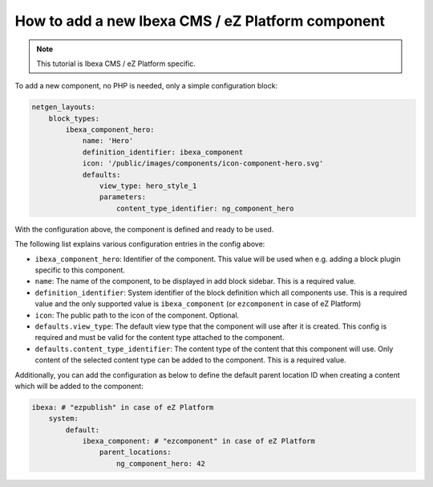 How to add a new Ibexa CMS / eZ Platform component
==================================================

.. note::

    This tutorial is Ibexa CMS / eZ Platform specific.

To add a new component, no PHP is needed, only a simple configuration block:

.. code-block:: yaml

    netgen_layouts:
        block_types:
            ibexa_component_hero:
                name: 'Hero'
                definition_identifier: ibexa_component
                icon: '/public/images/components/icon-component-hero.svg'
                defaults:
                    view_type: hero_style_1
                    parameters:
                        content_type_identifier: ng_component_hero

With the configuration above, the component is defined and ready to be used.

The following list explains various configuration entries in the config above:

* ``ibexa_component_hero``: Identifier of the component. This value will be used
  when e.g. adding a block plugin specific to this component.
* ``name``: The name of the component, to be displayed in add block sidebar.
  This is a required value.
* ``definition_identifier``: System identifier of the block definition which all
  components use. This is a required value and the only supported value is
  ``ibexa_component`` (or ``ezcomponent`` in case of eZ Platform)
* ``icon``: The public path to the icon of the component. Optional.
* ``defaults.view_type``: The default view type that the component will use
  after it is created. This config is required and must be valid for the content
  type attached to the component.
* ``defaults.content_type_identifier``: The content type of the content that
  this component will use. Only content of the selected content type can be
  added to the component. This is a required value.

Additionally, you can add the configuration as below to define the default
parent location ID when creating a content which will be added to the component:

.. code-block:: yaml

    ibexa: # "ezpublish" in case of eZ Platform
        system:
            default:
                ibexa_component: # "ezcomponent" in case of eZ Platform
                    parent_locations:
                        ng_component_hero: 42
